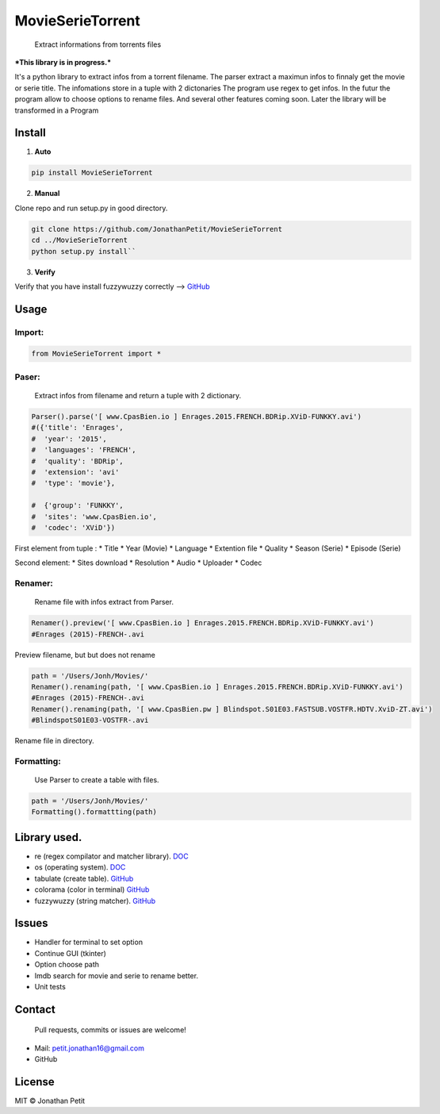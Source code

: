 MovieSerieTorrent
=================

|PyPI version| |pypi downloads|

    Extract informations from torrents files

***This library is in progress.***

It's a python library to extract infos from a torrent filename. The
parser extract a maximun infos to finnaly get the movie or serie title.
The infomations store in a tuple with 2 dictonaries The program use
regex to get infos. In the futur the program allow to choose options to
rename files. And several other features coming soon. Later the library
will be transformed in a Program

Install
-------

1. **Auto**

.. code:: py

    pip install MovieSerieTorrent 

2. **Manual**

Clone repo and run setup.py in good directory.

.. code:: py

    git clone https://github.com/JonathanPetit/MovieSerieTorrent
    cd ../MovieSerieTorrent
    python setup.py install``

3. **Verify**

Verify that you have install fuzzywuzzy correctly -->
`GitHub <https://github.com/seatgeek/fuzzywuzzy>`__

Usage
-----

Import:
^^^^^^^

.. code:: py

    from MovieSerieTorrent import *

Paser:
^^^^^^

    Extract infos from filename and return a tuple with 2 dictionary.

.. code:: py

    Parser().parse('[ www.CpasBien.io ] Enrages.2015.FRENCH.BDRip.XViD-FUNKKY.avi')
    #({'title': 'Enrages',
    #  'year': '2015',
    #  'languages': 'FRENCH',
    #  'quality': 'BDRip',
    #  'extension': 'avi'
    #  'type': 'movie'},

    #  {'group': 'FUNKKY',
    #  'sites': 'www.CpasBien.io',
    #  'codec': 'XViD'})

First element from tuple : \* Title \* Year (Movie) \* Language \*
Extention file \* Quality \* Season (Serie) \* Episode (Serie)

Second element: \* Sites download \* Resolution \* Audio \* Uploader \*
Codec

Renamer:
^^^^^^^^

    Rename file with infos extract from Parser.

.. code:: py

    Renamer().preview('[ www.CpasBien.io ] Enrages.2015.FRENCH.BDRip.XViD-FUNKKY.avi')
    #Enrages (2015)-FRENCH-.avi

Preview filename, but but does not rename

.. code:: py

    path = '/Users/Jonh/Movies/'
    Renamer().renaming(path, '[ www.CpasBien.io ] Enrages.2015.FRENCH.BDRip.XViD-FUNKKY.avi')
    #Enrages (2015)-FRENCH-.avi
    Renamer().renaming(path, '[ www.CpasBien.pw ] Blindspot.S01E03.FASTSUB.VOSTFR.HDTV.XviD-ZT.avi')
    #BlindspotS01E03-VOSTFR-.avi

Rename file in directory.

Formatting:
^^^^^^^^^^^

    Use Parser to create a table with files.

.. code:: py

    path = '/Users/Jonh/Movies/'
    Formatting().formattting(path)

.. figure:: https://raw.githubusercontent.com/JonathanPetit/MovieSerieTorrent/master/Screenshots/table.png
   :alt: ScreenShot



Library used.
-------------

-  re (regex compilator and matcher library).
   `DOC <https://docs.python.org/2/library/re.html>`__
-  os (operating system).
   `DOC <https://docs.python.org/2/library/os.html>`__
-  tabulate (create table).
   `GitHub <https://github.com/gregbanks/python-tabulate>`__
-  colorama (color in terminal)
   `GitHub <https://github.com/tartley/colorama>`__
-  fuzzywuzzy (string matcher).
   `GitHub <https://github.com/seatgeek/fuzzywuzzy>`__

Issues
------

-  Handler for terminal to set option
-  Continue GUI (tkinter)
-  Option choose path
-  Imdb search for movie and serie to rename better.
-  Unit tests

Contact
-------

    Pull requests, commits or issues are welcome!

-  Mail: petit.jonathan16@gmail.com
-  GitHub

License
-------

MIT © Jonathan Petit

.. |PyPI version| image:: https://badge.fury.io/py/MovieSerieTorrent.svg
   :target: https://badge.fury.io/py/MovieSerieTorrent/
.. |pypi downloads| image:: https://img.shields.io/pypi/dm/MovieSerieTorrent.svg
   :target: https://pypi.python.org/pypi/MovieSerieTorrent/
